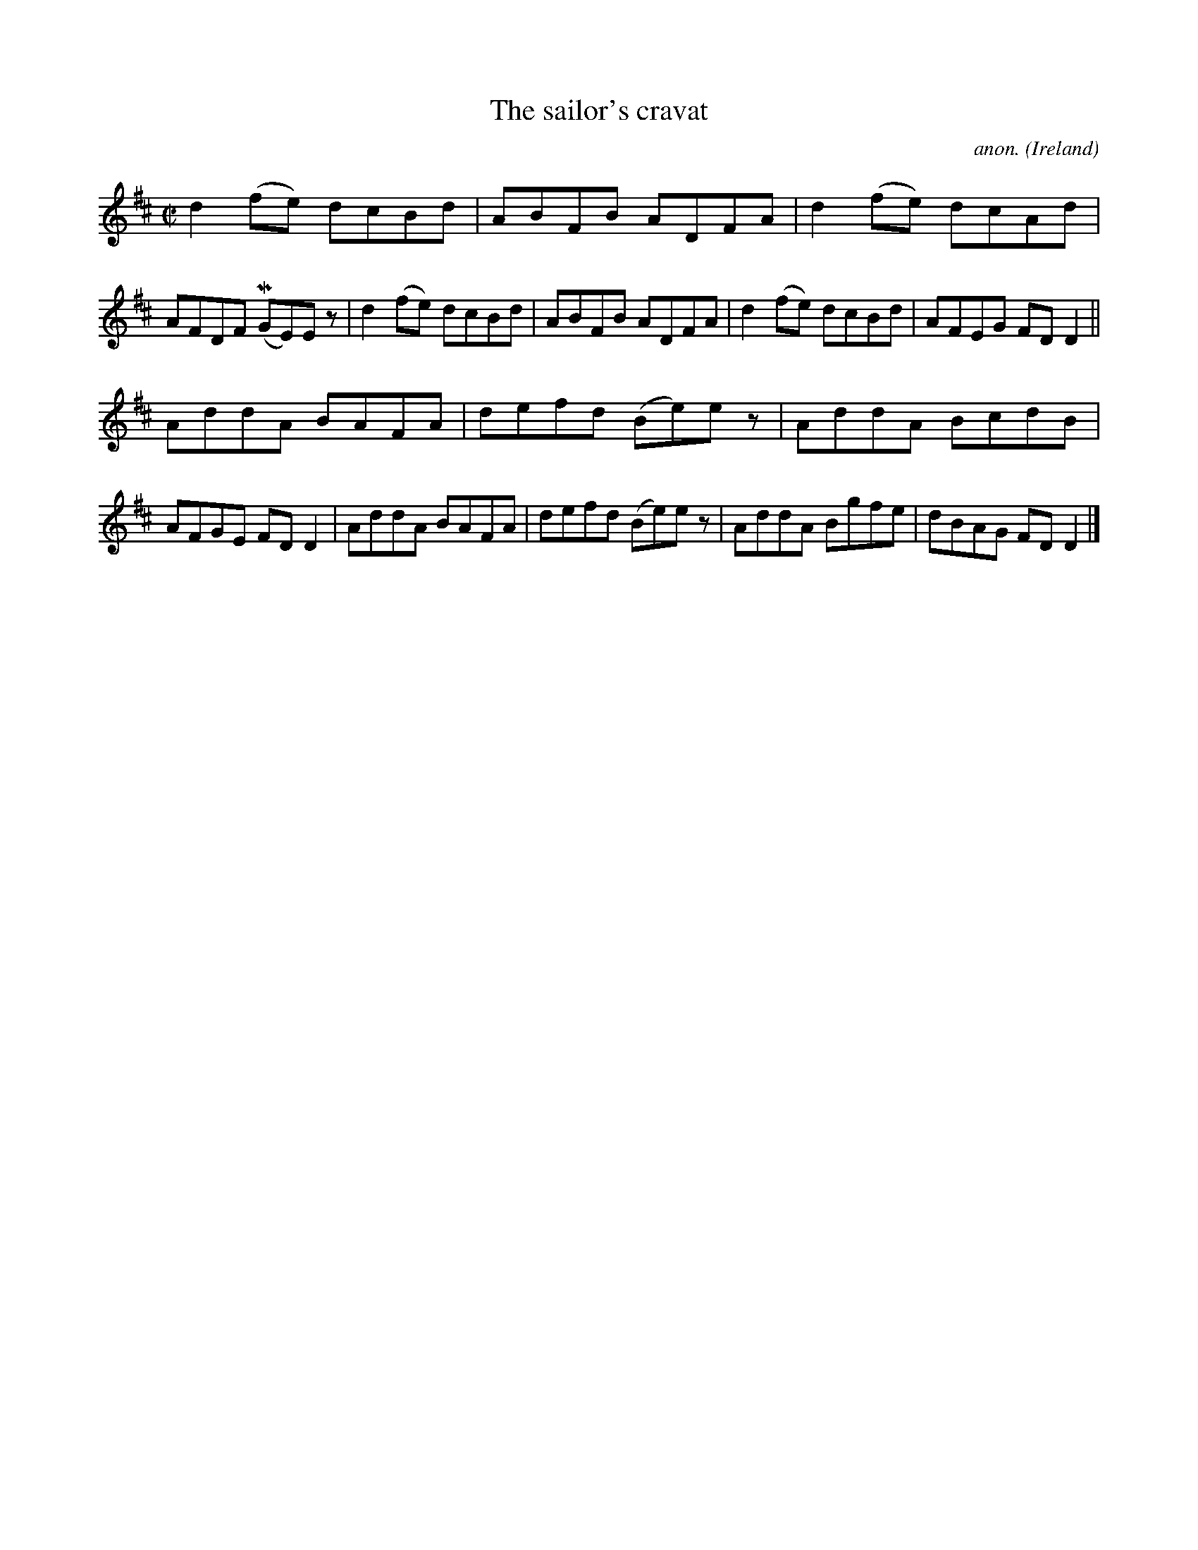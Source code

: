 X:681
T:The sailor's cravat
C:anon.
O:Ireland
B:Francis O'Neill: "The Dance Music of Ireland" (1907) no. 681
R:Reel
Z:Transcribed by Frank Nordberg - http://www.musicaviva.com
F:http://www.musicaviva.com/abc/tunes/ireland/oneill-1001/0681/oneill-1001-0681-1.abc
m:Mn = (3n/o/n/
M:C|
L:1/8
K:D
d2(fe) dcBd|ABFB ADFA|d2(fe) dcAd|AFDF (MGE)E z|d2(fe) dcBd|ABFB ADFA|d2(fe) dcBd|AFEG FDD2||
AddA BAFA|defd (Be)e z|AddA BcdB|AFGE FDD2|AddA BAFA|defd (Be)e z|AddA Bgfe|dBAG FDD2|]
W:
W:
%
%
